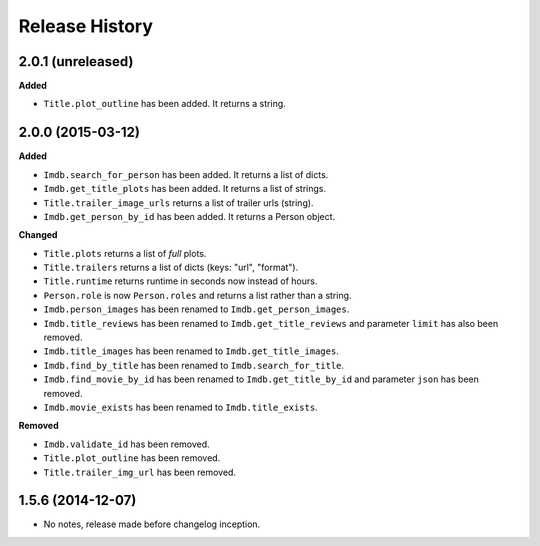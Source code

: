 .. :changelog:

Release History
---------------

2.0.1 (unreleased)
++++++++++++++++++
**Added**

- ``Title.plot_outline`` has been added. It returns a string.


2.0.0 (2015-03-12)
++++++++++++++++++
**Added**

- ``Imdb.search_for_person`` has been added. It returns a list of dicts.
- ``Imdb.get_title_plots`` has been added. It returns a list of strings.
- ``Title.trailer_image_urls`` returns a list of trailer urls (string).
- ``Imdb.get_person_by_id`` has been added. It returns a Person object.

**Changed**

- ``Title.plots`` returns a list of *full* plots.
- ``Title.trailers`` returns a list of dicts (keys: "url", "format").
- ``Title.runtime`` returns runtime in seconds now instead of hours.
- ``Person.role`` is now ``Person.roles`` and returns a list rather than a string.
- ``Imdb.person_images`` has been renamed to ``Imdb.get_person_images``.
- ``Imdb.title_reviews`` has been renamed to ``Imdb.get_title_reviews`` and parameter ``limit`` has also been removed.
- ``Imdb.title_images`` has been renamed to ``Imdb.get_title_images``.
- ``Imdb.find_by_title`` has been renamed to ``Imdb.search_for_title``.
- ``Imdb.find_movie_by_id`` has been renamed to ``Imdb.get_title_by_id`` and parameter ``json`` has been removed.
- ``Imdb.movie_exists`` has been renamed to ``Imdb.title_exists``.

**Removed**

- ``Imdb.validate_id`` has been removed.
- ``Title.plot_outline`` has been removed.
- ``Title.trailer_img_url`` has been removed.

1.5.6 (2014-12-07)
++++++++++++++++++

- No notes, release made before changelog inception.
